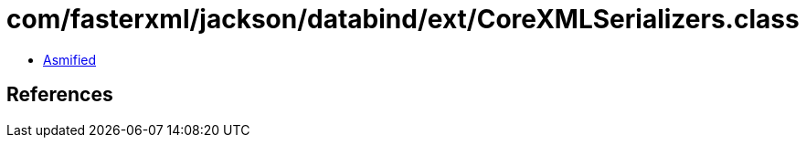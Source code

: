 = com/fasterxml/jackson/databind/ext/CoreXMLSerializers.class

 - link:CoreXMLSerializers-asmified.java[Asmified]

== References

